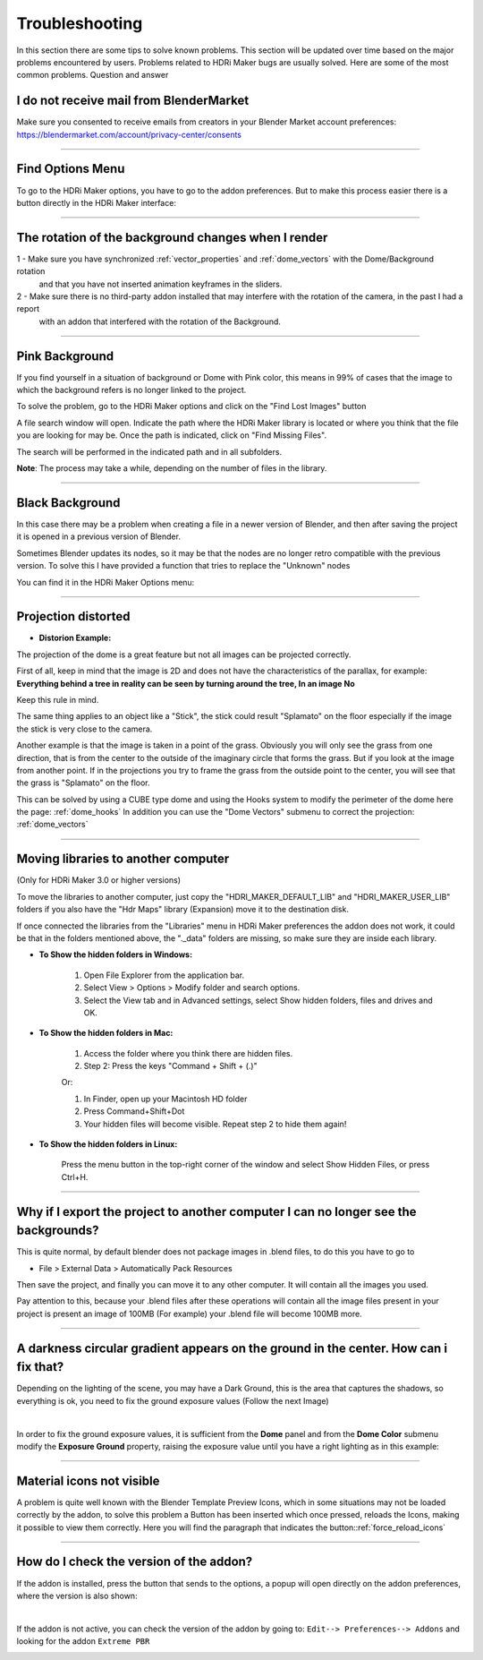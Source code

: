 Troubleshooting
===============

In this section there are some tips to solve known problems.
This section will be updated over time based on the major problems encountered by users.
Problems related to HDRi Maker bugs are usually solved. Here are some of the most common problems.
Question and answer


I do not receive mail from BlenderMarket
-----------------------------------------

Make sure you consented to receive emails from creators in your Blender Market account preferences:
https://blendermarket.com/account/privacy-center/consents

------------------------------------------------------------------------------------------------------------------------

Find Options Menu
------------------

To go to the HDRi Maker options, you have to go to the addon preferences. But to make this process easier there is
a button directly in the HDRi Maker interface:

.. image:: _static/_images/troubleshooting/options_button_01.png
    :align: center
    :width: 200
    :alt: Options Button 01

------------------------------------------------------------------------------------------------------------------------

The rotation of the background changes when I render
-----------------------------------------------------


1 - Make sure you have synchronized :ref:`vector_properties` and :ref:`dome_vectors` with the Dome/Background rotation
    and that you have not inserted animation keyframes in the sliders.
2 - Make sure there is no third-party addon installed that may interfere with the rotation of the camera, in the past I had a report
    with an addon that interfered with the rotation of the Background.



------------------------------------------------------------------------------------------------------------------------




Pink Background
---------------

If you find yourself in a situation of background or Dome with Pink color, this means in 99% of cases that the image
to which the background refers is no longer linked to the project.

.. image:: _static/_images/troubleshooting/pink_background_01.png
    :align: center
    :width: 600
    :alt: Pink Background 01


To solve the problem, go to the HDRi Maker options and click on the "Find Lost Images" button

.. image:: _static/_images/troubleshooting/find_lost_images_01.png
    :align: center
    :width: 600
    :alt: Find Lost Images 01

A file search window will open. Indicate the path where the HDRi Maker library is located or where you think
that the file you are looking for may be. Once the path is indicated, click on "Find Missing Files".

The search will be performed in the indicated path and in all subfolders.

**Note**: The process may take a while, depending on the number of files in the library.


.. image:: _static/_images/troubleshooting/find_missing_files_01.png
    :align: center
    :width: 600
    :alt: Find Missing Files 01


------------------------------------------------------------------------------------------------------------------------

Black Background
----------------

In this case there may be a problem when creating a file in a newer version of Blender, and then after saving the project
it is opened in a previous version of Blender.

Sometimes Blender updates its nodes, so it may be that the nodes are no longer retro compatible with the previous version.
To solve this I have provided a function that tries to replace the "Unknown" nodes

You can find it in the HDRi Maker Options menu:

.. image:: _static/_images/troubleshooting/fix_unknown_nodes_01.png
    :align: center
    :width: 600
    :alt: Fix Unknown Nodes 01



------------------------------------------------------------------------------------------------------------------------

Projection distorted
--------------------

* **Distorion Example:**


.. image:: _static/_images/troubleshooting/dome_distortion_01.png
    :align: center
    :width: 600
    :alt: Projection Distorted 01

The projection of the dome is a great feature but not all images can be projected correctly.

First of all, keep in mind that the image is 2D and does not have the characteristics of the parallax, for example:
**Everything behind a tree in reality can be seen by turning around the tree, In an image No**

Keep this rule in mind.

The same thing applies to an object like a "Stick", the stick could result "Splamato" on the floor especially if the image
the stick is very close to the camera.

Another example is that the image is taken in a point of the grass. Obviously you will only see the grass from one direction, that is
from the center to the outside of the imaginary circle that forms the grass. But if you look at the image from another point.
If in the projections you try to frame the grass from the outside point to the center, you will see that the grass is "Splamato" on the floor.

This can be solved by using a CUBE type dome and using the Hooks system to modify the perimeter of the dome here the page: :ref:`dome_hooks`
In addition you can use the "Dome Vectors" submenu to correct the projection: :ref:`dome_vectors`


------------------------------------------------------------------------------------------------------------------------

Moving libraries to another computer
------------------------------------

(Only for HDRi Maker 3.0 or higher versions)

To move the libraries to another computer, just copy the "HDRI_MAKER_DEFAULT_LIB" and "HDRI_MAKER_USER_LIB" folders
if you also have the "Hdr Maps" library (Expansion) move it to the destination disk.

If once connected the libraries from the "Libraries" menu in HDRi Maker preferences the addon does not work,
it could be that in the folders mentioned above, the "._data" folders are missing, so make sure they are inside each library.

.. image:: _static/_images/troubleshooting/data_folder.png
    :align: center
    :width: 600
    :alt: Data Folder

- **To Show the hidden folders in Windows:**

    1. Open File Explorer from the application bar.
    2. Select View > Options > Modify folder and search options.
    3. Select the View tab and in Advanced settings, select Show hidden folders, files and drives and OK.

- **To Show the hidden folders in Mac:**

    1. Access the folder where you think there are hidden files.
    2. Step 2: Press the keys "Command + Shift + (.)"

    Or:

    1. In Finder, open up your Macintosh HD folder
    2. Press Command+Shift+Dot
    3. Your hidden files will become visible. Repeat step 2 to hide them again!

- **To Show the hidden folders in Linux:**

    Press the menu button in the top-right corner of the window and select Show Hidden Files, or press Ctrl+H.

------------------------------------------------------------------------------------------------------------------------


Why if I export the project to another computer I can no longer see the backgrounds?
-------------------------------------------------------------------------------------

This is quite normal, by default blender does not package images in .blend files, to do this you have to go to

- File > External Data > Automatically Pack Resources

Then save the project, and finally you can move it to any other computer. It will contain all the images you used.

Pay attention to this, because your .blend files after these operations will contain all the image files present
in your project is present an image of 100MB (For example) your .blend file will become 100MB more.


.. image:: _static/_images/troubleshooting/auto_pack_resources_01.png
    :align: center
    :width: 600
    :alt: Auto Pack Resources 01


------------------------------------------------------------------------------------------------------------------------

A darkness circular gradient appears on the ground in the center. How can i fix that?
------------------------------------------------------------------------------------------


Depending on the lighting of the scene, you may have a Dark Ground, this is the area that captures the shadows, so everything is ok,
you need to fix the ground exposure values (Follow the next Image)


.. image:: _static/_images/troubleshooting/dome_ground_darkness_01.webp
    :align: center
    :width: 800
    :alt: Dome Ground Darkness 01

|

In order to fix the ground exposure values, it is sufficient from the **Dome** panel and from the **Dome Color** submenu
modify the **Exposure Ground** property, raising the exposure value until you have a right lighting as
in this example:

.. image:: _static/_images/troubleshooting/dome_ground_darkness_corrected.webp
    :align: center
    :width: 800
    :alt: Dome Ground Darkness Corrected



------------------------------------------------------------------------------------------------------------------------


Material icons not visible
---------------------------


A problem is quite well known with the Blender Template Preview Icons, which in some situations may not be
loaded correctly by the addon, to solve this problem a Button has been inserted which once pressed, reloads
the Icons, making it possible to view them correctly. Here you will find the paragraph that indicates the button::ref:`force_reload_icons`


.. image:: _static/_images/troubleshooting/preview_icons_not_load_01.webp
    :align: center
    :width: 600
    :alt: Preview Icons Not Load 01


------------------------------------------------------------------------------------------------------------------------

How do I check the version of the addon?
------------------------------------------

If the addon is installed, press the button that sends to the options, a popup will open directly on the addon preferences,
where the version is also shown:

.. image:: _static/_images/troubleshooting/check_addon_version.webp
    :align: center
    :width: 800
    :alt: Check Addon Version

|

If the addon is not active, you can check the version of the addon by going to: ``Edit--> Preferences--> Addons``
and looking for the addon ``Extreme PBR``

.. image:: _static/_images/troubleshooting/check_addon_version_02.webp
    :align: center
    :width: 800
    :alt: Check Addon Version 02


















